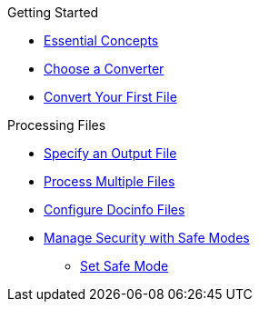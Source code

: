 .Getting Started
* xref:essential-concepts.adoc[Essential Concepts]
* xref:converters.adoc[Choose a Converter]
* xref:html:convert-asciidoc-file.adoc[Convert Your First File]

.Processing Files
* xref:file-output.adoc[Specify an Output File]
* xref:multiple-files.adoc[Process Multiple Files]
* xref:docinfo.adoc[Configure Docinfo Files]
//** Adding Header Content
//** Adding Footer Content
* xref:safe-modes.adoc[Manage Security with Safe Modes]
** xref:set-safe-mode.adoc[Set Safe Mode]
